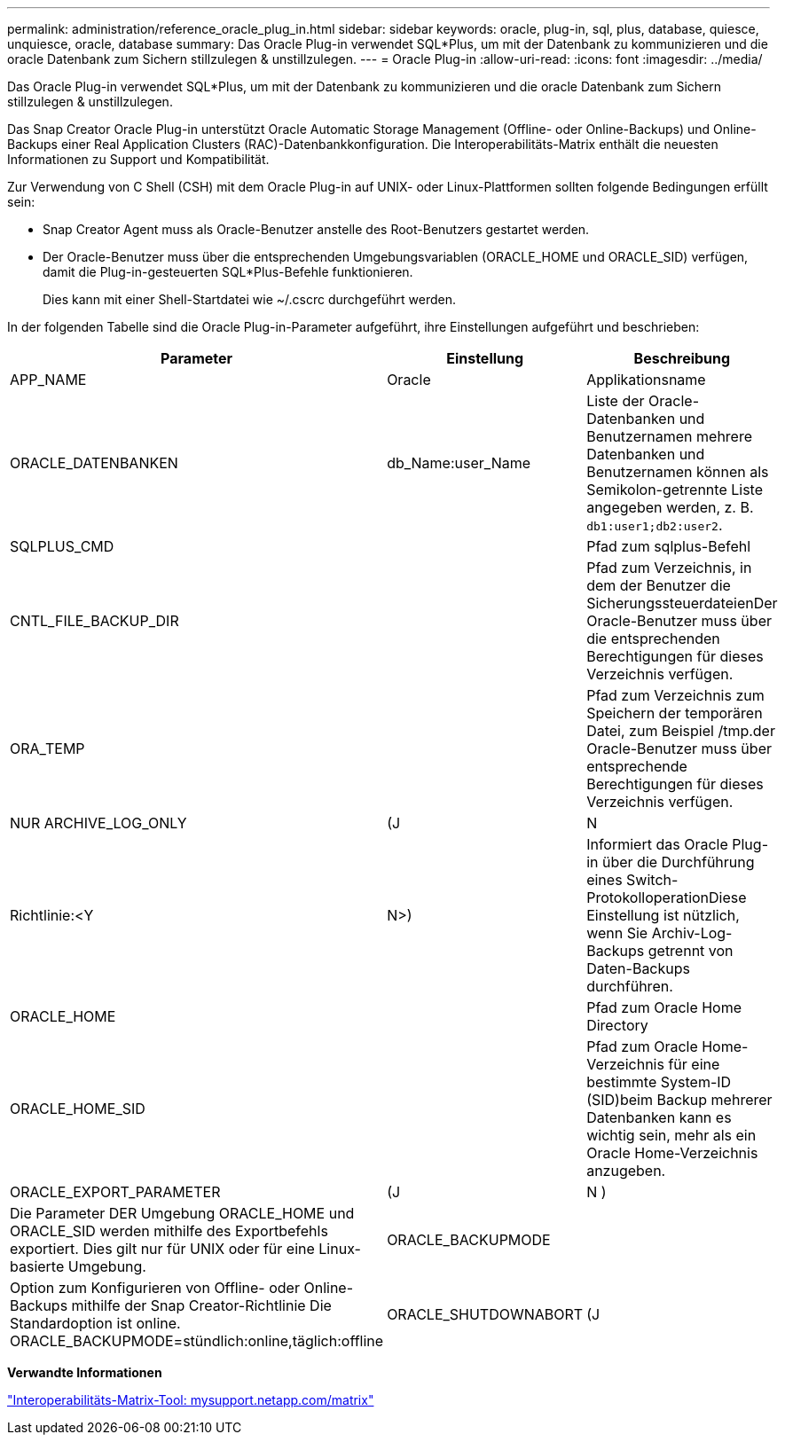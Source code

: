 ---
permalink: administration/reference_oracle_plug_in.html 
sidebar: sidebar 
keywords: oracle, plug-in, sql, plus, database, quiesce, unquiesce, oracle, database 
summary: Das Oracle Plug-in verwendet SQL*Plus, um mit der Datenbank zu kommunizieren und die oracle Datenbank zum Sichern stillzulegen & unstillzulegen. 
---
= Oracle Plug-in
:allow-uri-read: 
:icons: font
:imagesdir: ../media/


[role="lead"]
Das Oracle Plug-in verwendet SQL*Plus, um mit der Datenbank zu kommunizieren und die oracle Datenbank zum Sichern stillzulegen & unstillzulegen.

Das Snap Creator Oracle Plug-in unterstützt Oracle Automatic Storage Management (Offline- oder Online-Backups) und Online-Backups einer Real Application Clusters (RAC)-Datenbankkonfiguration. Die Interoperabilitäts-Matrix enthält die neuesten Informationen zu Support und Kompatibilität.

Zur Verwendung von C Shell (CSH) mit dem Oracle Plug-in auf UNIX- oder Linux-Plattformen sollten folgende Bedingungen erfüllt sein:

* Snap Creator Agent muss als Oracle-Benutzer anstelle des Root-Benutzers gestartet werden.
* Der Oracle-Benutzer muss über die entsprechenden Umgebungsvariablen (ORACLE_HOME und ORACLE_SID) verfügen, damit die Plug-in-gesteuerten SQL*Plus-Befehle funktionieren.
+
Dies kann mit einer Shell-Startdatei wie ~/.cscrc durchgeführt werden.



In der folgenden Tabelle sind die Oracle Plug-in-Parameter aufgeführt, ihre Einstellungen aufgeführt und beschrieben:

|===
| Parameter | Einstellung | Beschreibung 


 a| 
APP_NAME
 a| 
Oracle
 a| 
Applikationsname



 a| 
ORACLE_DATENBANKEN
 a| 
db_Name:user_Name
 a| 
Liste der Oracle-Datenbanken und Benutzernamen mehrere Datenbanken und Benutzernamen können als Semikolon-getrennte Liste angegeben werden, z. B. `db1:user1;db2:user2`.



 a| 
SQLPLUS_CMD
 a| 
 a| 
Pfad zum sqlplus-Befehl



 a| 
CNTL_FILE_BACKUP_DIR
 a| 
 a| 
Pfad zum Verzeichnis, in dem der Benutzer die SicherungssteuerdateienDer Oracle-Benutzer muss über die entsprechenden Berechtigungen für dieses Verzeichnis verfügen.



 a| 
ORA_TEMP
 a| 
 a| 
Pfad zum Verzeichnis zum Speichern der temporären Datei, zum Beispiel /tmp.der Oracle-Benutzer muss über entsprechende Berechtigungen für dieses Verzeichnis verfügen.



 a| 
NUR ARCHIVE_LOG_ONLY
 a| 
(J
| N 


| Richtlinie:<Y | N>)  a| 
Informiert das Oracle Plug-in über die Durchführung eines Switch-ProtokolloperationDiese Einstellung ist nützlich, wenn Sie Archiv-Log-Backups getrennt von Daten-Backups durchführen.



 a| 
ORACLE_HOME
 a| 
 a| 
Pfad zum Oracle Home Directory



 a| 
ORACLE_HOME_SID
 a| 
 a| 
Pfad zum Oracle Home-Verzeichnis für eine bestimmte System-ID (SID)beim Backup mehrerer Datenbanken kann es wichtig sein, mehr als ein Oracle Home-Verzeichnis anzugeben.



 a| 
ORACLE_EXPORT_PARAMETER
 a| 
(J
| N ) 


 a| 
Die Parameter DER Umgebung ORACLE_HOME und ORACLE_SID werden mithilfe des Exportbefehls exportiert. Dies gilt nur für UNIX oder für eine Linux-basierte Umgebung.
 a| 
ORACLE_BACKUPMODE
 a| 



 a| 
Option zum Konfigurieren von Offline- oder Online-Backups mithilfe der Snap Creator-Richtlinie Die Standardoption ist online. ORACLE_BACKUPMODE=stündlich:online,täglich:offline
 a| 
ORACLE_SHUTDOWNABORT
 a| 
(J

|===
*Verwandte Informationen*

http://mysupport.netapp.com/matrix["Interoperabilitäts-Matrix-Tool: mysupport.netapp.com/matrix"]

